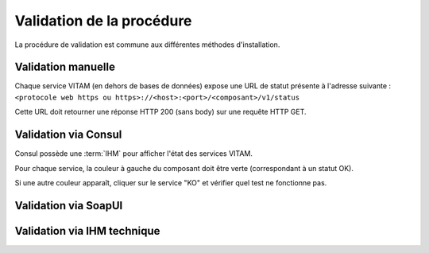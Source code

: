 Validation de la procédure
##########################

La procédure de validation est commune aux différentes méthodes d'installation.

Validation manuelle
===================

Chaque service VITAM (en dehors de bases de données) expose une URL de statut présente à l'adresse suivante : ``<protocole web https ou https>://<host>:<port>/<composant>/v1/status``

Cette URL doit retourner une réponse HTTP 200 (sans body) sur une requête HTTP GET.

Validation via Consul
======================

Consul possède une :term:`IHM` pour afficher l'état des services VITAM.

Pour chaque service, la couleur à gauche du composant doit être verte (correspondant à un statut OK).

Si une autre couleur apparaît, cliquer sur le service "KO" et vérifier quel test ne fonctionne pas.

Validation via SoapUI
=====================

.. TODO:: penser à ajouter la partie liée à SoapUI. Définition du formalisme.

Validation via IHM technique
============================

.. TODO:: pour le moment, cette IHM n'existe pas. Penser aux copies écran quand...